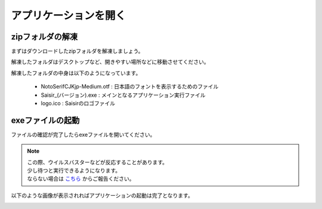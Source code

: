アプリケーションを開く
=====================

zipフォルダの解凍
----------------

まずはダウンロードしたzipフォルダを解凍しましょう。

解凍したフォルダはデスクトップなど、開きやすい場所などに移動させてください。

解凍したフォルダの中身は以下のようになっています。

    - NotoSerifCJKjp-Medium.otf : 日本語のフォントを表示するためのファイル
    - Saisir_(バージョン).exe : メインとなるアプリケーション実行ファイル
    - logo.ico : Saisirのロゴファイル

exeファイルの起動
----------------

ファイルの確認が完了したらexeファイルを開いてください。

.. note::

    | この際、ウイルスバスターなどが反応することがあります。
    | 少し待つと実行できるようになります。
    | ならない場合は `こちら`_ からご報告ください。

.. _こちら: https://forms.gle/u9JehhSYTS1XSvJLA

以下のような画像が表示されればアプリケーションの起動は完了となります。

.. image:: ../../img/main.png